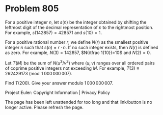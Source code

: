 *   Problem 805

   For a positive integer $n$, let $s(n)$ be the integer obtained by shifting
   the leftmost digit of the decimal representation of $n$ to the rightmost
   position.
   For example, $s(142857)=428571$ and $s(10)=1$.

   For a positive rational number $r$, we define $N(r)$ as the smallest
   positive integer $n$ such that $s(n)=r\cdot n$.
   If no such integer exists, then $N(r)$ is defined as zero.
   For example, $N(3)=142857$, $N(\tfrac 1{10})=10$ and $N(2) = 0$.

   Let $T(M)$ be the sum of $N(u^3/v^3)$ where $(u,v)$ ranges over all
   ordered pairs of coprime positive integers not exceeding $M$.
   For example, $T(3)\equiv 262429173 \pmod {1\,000\,000\,007}$.

   Find $T(200)$. Give your answer modulo $1\,000\,000\,007$.

   Project Euler: Copyright Information | Privacy Policy

   The page has been left unattended for too long and that link/button is no
   longer active. Please refresh the page.
